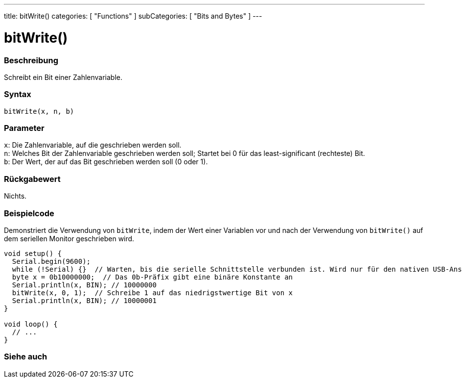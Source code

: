 ---
title: bitWrite()
categories: [ "Functions" ]
subCategories: [ "Bits and Bytes" ]
---





= bitWrite()


// ÜBERSICHTSABSCHNITT STARTET
[#overview]
--

[float]
=== Beschreibung
Schreibt ein Bit einer Zahlenvariable.
[%hardbreaks]


[float]
=== Syntax
`bitWrite(x, n, b)`


[float]
=== Parameter
`x`: Die Zahlenvariable, auf die geschrieben werden soll. +
`n`: Welches Bit der Zahlenvariable geschrieben werden soll; Startet bei 0 für das least-significant (rechteste) Bit. +
`b`: Der Wert, der auf das Bit geschrieben werden soll (0 oder 1).

[float]
=== Rückgabewert
Nichts.

--
// ÜBERSICHTSABSCHNITT ENDET

// HOW-TO-USE-ABSCHNITT STARTET
[#howtouse]
--

[float]
=== Beispielcode
Demonstriert die Verwendung von `bitWrite`, indem der Wert einer Variablen vor und nach der Verwendung von `bitWrite()` auf dem seriellen Monitor geschrieben wird.

[source,arduino]
----
void setup() {
  Serial.begin(9600);
  while (!Serial) {}  // Warten, bis die serielle Schnittstelle verbunden ist. Wird nur für den nativen USB-Anschluss benötigt
  byte x = 0b10000000;  // Das 0b-Präfix gibt eine binäre Konstante an
  Serial.println(x, BIN); // 10000000
  bitWrite(x, 0, 1);  // Schreibe 1 auf das niedrigstwertige Bit von x
  Serial.println(x, BIN); // 10000001
}

void loop() {
  // ...
}
----

--
// HOW-TO-USE-ABSCHNITT ENDET

// SIEHE-AUCH-ABSCHNITT SECTION
[#see_also]
--

[float]
=== Siehe auch

--
// SIEHE-AUCH-ABSCHNITT SECTION ENDET
